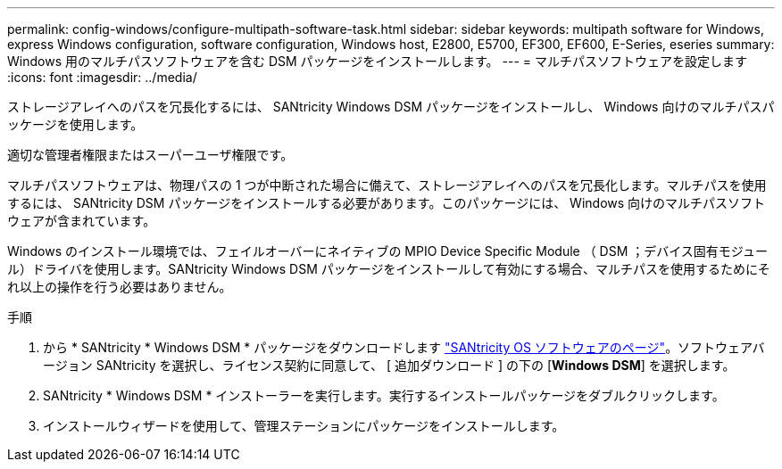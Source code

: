 ---
permalink: config-windows/configure-multipath-software-task.html 
sidebar: sidebar 
keywords: multipath software for Windows, express Windows configuration, software configuration, Windows host, E2800, E5700, EF300, EF600, E-Series, eseries 
summary: Windows 用のマルチパスソフトウェアを含む DSM パッケージをインストールします。 
---
= マルチパスソフトウェアを設定します
:icons: font
:imagesdir: ../media/


[role="lead"]
ストレージアレイへのパスを冗長化するには、 SANtricity Windows DSM パッケージをインストールし、 Windows 向けのマルチパスパッケージを使用します。

適切な管理者権限またはスーパーユーザ権限です。

マルチパスソフトウェアは、物理パスの 1 つが中断された場合に備えて、ストレージアレイへのパスを冗長化します。マルチパスを使用するには、 SANtricity DSM パッケージをインストールする必要があります。このパッケージには、 Windows 向けのマルチパスソフトウェアが含まれています。

Windows のインストール環境では、フェイルオーバーにネイティブの MPIO Device Specific Module （ DSM ；デバイス固有モジュール）ドライバを使用します。SANtricity Windows DSM パッケージをインストールして有効にする場合、マルチパスを使用するためにそれ以上の操作を行う必要はありません。

.手順
. から * SANtricity * Windows DSM * パッケージをダウンロードします https://mysupport.netapp.com/site/products/all/details/eseries-santricityos/downloads-tab["SANtricity OS ソフトウェアのページ"^]。ソフトウェアバージョン SANtricity を選択し、ライセンス契約に同意して、 [ 追加ダウンロード ] の下の [*Windows DSM*] を選択します。
. SANtricity * Windows DSM * インストーラーを実行します。実行するインストールパッケージをダブルクリックします。
. インストールウィザードを使用して、管理ステーションにパッケージをインストールします。

